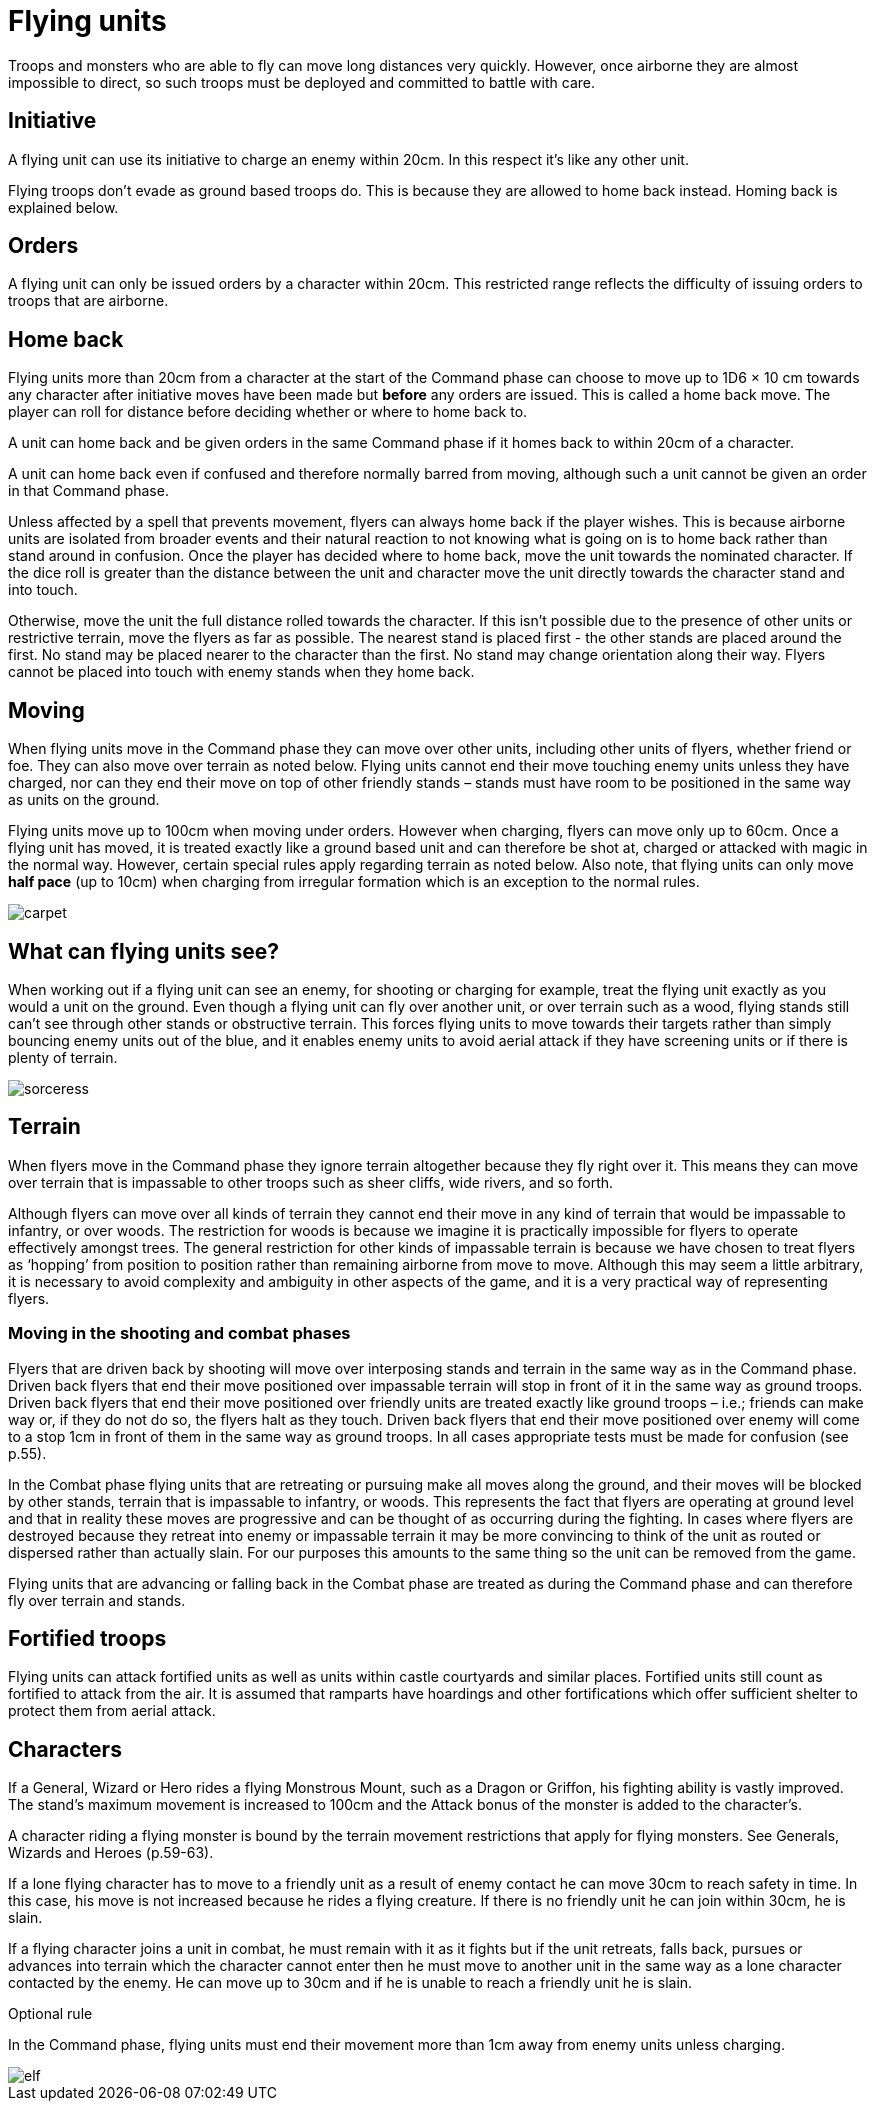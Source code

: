= Flying units

Troops and monsters who are able to fly can move
long distances very quickly. However, once airborne
they are almost impossible to direct, so such troops must
be deployed and committed to battle with care.

== Initiative

A flying unit can use its initiative to charge an enemy
within 20cm. In this respect it’s like any other unit.

Flying troops don’t evade as ground based troops do.
This is because they are allowed to home back instead.
Homing back is explained below.

== Orders

A flying unit can only be issued orders by a character
within 20cm. This restricted range reflects the difficulty
of issuing orders to troops that are airborne.

== Home back

Flying units more than 20cm from a character at the
start of the Command phase can choose to move up to
1D6 × 10 cm towards any character after initiative moves
have been made but *before* any orders are issued. This is
called a home back move. The player can roll for distance
before deciding whether or where to home back to.

A unit can home back and be given orders in the same
Command phase if it homes back to within 20cm of a
character.

A unit can home back even if confused and therefore
normally barred from moving, although such a unit
cannot be given an order in that Command phase.

Unless affected by a spell that prevents movement,
flyers can always home back if the player wishes. This
is because airborne units are isolated from broader
events and their natural reaction to not knowing what
is going on is to home back rather than stand around in
confusion. Once the player has decided where to home
back, move the unit towards the nominated character.
If the dice roll is greater than the distance between the
unit and character move the unit directly towards the
character stand and into touch.

Otherwise, move the unit the full distance rolled towards
the character. If this isn’t possible due to the presence of
other units or restrictive terrain, move the flyers as far
as possible. The nearest stand is placed first - the other
stands are placed around the first. No stand may be
placed nearer to the character than the first. No stand
may change orientation along their way. Flyers cannot
be placed into touch with enemy stands when they home
back.

== Moving

When flying units move in the Command phase they can
move over other units, including other units of flyers,
whether friend or foe. They can also move over terrain
as noted below. Flying units cannot end their move
touching enemy units unless they have charged, nor can
they end their move on top of other friendly stands –
stands must have room to be positioned in the same way
as units on the ground.

Flying units move up to 100cm when moving under
orders. However when charging, flyers can move only
up to 60cm. Once a flying unit has moved, it is treated
exactly like a ground based unit and can therefore be
shot at, charged or attacked with magic in the normal
way. However, certain special rules apply regarding
terrain as noted below. Also note, that flying units can
only move *half pace* (up to 10cm) when charging from
irregular formation which is an exception to the normal
rules.

image::flying-units/carpet.png[]

== What can flying units see?

When working out if a flying unit can see an enemy, for
shooting or charging for example, treat the flying unit
exactly as you would a unit on the ground. Even though
a flying unit can fly over another unit, or over terrain
such as a wood, flying stands still can’t see through other
stands or obstructive terrain. This forces flying units to
move towards their targets rather than simply bouncing
enemy units out of the blue, and it enables enemy units
to avoid aerial attack if they have screening units or if
there is plenty of terrain.

image::flying-units/sorceress.png[]

== Terrain

When flyers move in the Command phase they ignore
terrain altogether because they fly right over it. This
means they can move over terrain that is impassable
to other troops such as sheer cliffs, wide rivers, and so
forth.

Although flyers can move over all kinds of terrain
they cannot end their move in any kind of terrain
that would be impassable to infantry, or over woods.
The restriction for woods is because we imagine it is
practically impossible for flyers to operate effectively
amongst trees. The general restriction for other kinds
of impassable terrain is because we have chosen to
treat flyers as ‘hopping’ from position to position rather
than remaining airborne from move to move. Although
this may seem a little arbitrary, it is necessary to avoid
complexity and ambiguity in other aspects of the game,
and it is a very practical way of representing flyers.

=== Moving in the shooting and combat phases

Flyers that are driven back by shooting will move over
interposing stands and terrain in the same way as in the
Command phase. Driven back flyers that end their move
positioned over impassable terrain will stop in front of
it in the same way as ground troops. Driven back flyers
that end their move positioned over friendly units are
treated exactly like ground troops – i.e.; friends can
make way or, if they do not do so, the flyers halt as they
touch. Driven back flyers that end their move positioned
over enemy will come to a stop 1cm in front of them in
the same way as ground troops. In all cases appropriate
tests must be made for confusion (see p.55).

In the Combat phase flying units that are retreating or
pursuing make all moves along the ground, and their
moves will be blocked by other stands, terrain that is
impassable to infantry, or woods. This represents the
fact that flyers are operating at ground level and that in
reality these moves are progressive and can be thought of
as occurring during the fighting. In cases where flyers are
destroyed because they retreat into enemy or impassable
terrain it may be more convincing to think of the unit as
routed or dispersed rather than actually slain. For our
purposes this amounts to the same thing so the unit can
be removed from the game.

Flying units that are advancing or falling back in the
Combat phase are treated as during the Command phase
and can therefore fly over terrain and stands.

== Fortified troops

Flying units can attack fortified units as well as units
within castle courtyards and similar places. Fortified
units still count as fortified to attack from the air. It
is assumed that ramparts have hoardings and other
fortifications which offer sufficient shelter to protect
them from aerial attack.

== Characters

If a General, Wizard or Hero rides a flying Monstrous
Mount, such as a Dragon or Griffon, his fighting ability
is vastly improved. The stand’s maximum movement is
increased to 100cm and the Attack bonus of the monster
is added to the character’s.

A character riding a flying monster is bound by the
terrain movement restrictions that apply for flying
monsters. See Generals, Wizards and Heroes (p.59-63).

If a lone flying character has to move to a friendly unit
as a result of enemy contact he can move 30cm to reach
safety in time. In this case, his move is not increased
because he rides a flying creature. If there is no friendly
unit he can join within 30cm, he is slain.

If a flying character joins a unit in combat, he must
remain with it as it fights but if the unit retreats, falls
back, pursues or advances into terrain which the
character cannot enter then he must move to another
unit in the same way as a lone character contacted by the
enemy. He can move up to 30cm and if he is unable to
reach a friendly unit he is slain.

.Optional rule
****
In the Command phase, flying units must end their
movement more than 1cm away from enemy units
unless charging.
****

image::flying-units/elf.png[]
